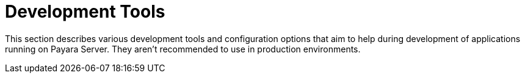 = Development Tools

This section describes various development tools and configuration options that aim to help during development of applications running on Payara Server. They aren't recommended to use in production environments.